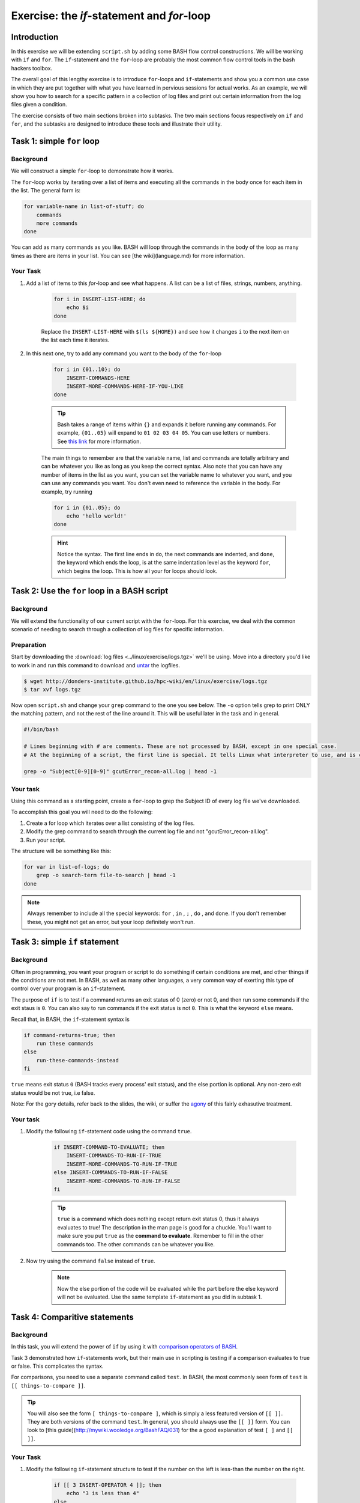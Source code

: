 Exercise: the *if*-statement and *for*-loop
*******************************************

Introduction
============

In this exercise we will be extending ``script.sh`` by adding some BASH flow control constructions. We will be working with ``if`` and ``for``. The ``if``-statement and the ``for``-loop are probably the most common flow control tools in the bash hackers toolbox.

The overall goal of this lengthy exercise is to introduce ``for``-loops and ``if``-statements and show you a common use case in which they are put together with what you have learned in pervious sessions for actual works. As an example, we will show you how to search for a specific pattern in a collection of log files and print out certain information from the log files given a condition.

The exercise consists of two main sections broken into subtasks. The two main sections focus respectively on ``if`` and ``for``, and the subtasks are designed to introduce these tools and illustrate their utility.

Task 1: simple ``for`` loop
===========================

Background
----------

We will construct a simple ``for``-loop to demonstrate how it works.

The ``for``-loop works by iterating over a list of items and executing all the commands in the body once for each item in the list. The general form is:

.. code-block:: bash

    for variable-name in list-of-stuff; do
        commands
        more commands
    done

You can add as many commands as you like. BASH will loop through the commands in the body of the loop as many times as there are items in your list. You can see [the wiki](language.md) for more information.

Your Task
---------

1. Add a list of items to this `for`-loop and see what happens. A list can be a list of files, strings, numbers, anything.

    .. code-block:: bash

        for i in INSERT-LIST-HERE; do
            echo $i
        done

    Replace the ``INSERT-LIST-HERE`` with ``$(ls ${HOME})`` and see how it changes ``i`` to the next item on the list each time it iterates.

2. In this next one, try to add any command you want to the body of the ``for``-loop

    .. code-block:: bash

        for i in {01..10}; do
            INSERT-COMMANDS-HERE
            INSERT-MORE-COMMANDS-HERE-IF-YOU-LIKE
        done

    .. Tip::
        Bash takes a range of items within ``{}`` and expands it before running any commands. For example, ``{01..05}`` will expand to ``01 02 03 04 05``. You can use letters or numbers. See `this link <http://www.linuxjournal.com/content/bash-brace-expansion>`_ for more information.

    The main things to remember are that the variable name, list and commands are totally arbitrary and can be whatever you like as long as you keep the correct syntax. Also note that you can have any number of items in the list as you want, you can set the variable name to whatever you want, and you can use any commands you want. You don't even need to reference the variable in the body. For example, try running

    .. code-block:: bash

        for i in {01..05}; do
            echo 'hello world!'
        done

    .. Hint::
        Notice the syntax. The first line ends in ``do``, the next commands are indented, and ``done``, the keyword which ends the loop, is at the same indentation level as the keyword ``for``, which begins the loop. This is how all your for loops should look.

Task 2: Use the ``for`` loop in a BASH script
=============================================

Background
----------

We will extend the functionality of our current script with the ``for``-loop. For this exercise, we deal with the common scenario of needing to search through a collection of log files for specific information.

Preparation
-----------

Start by downloading the :download:`log files <../linux/exercise/logs.tgz>` we'll be using. Move into a directory you'd like to work in and run this command to download and `untar <https://xkcd.com/1168/>`_ the logfiles.

.. code-block:: bash

    $ wget http://donders-institute.github.io/hpc-wiki/en/linux/exercise/logs.tgz
    $ tar xvf logs.tgz

Now open ``script.sh`` and change your ``grep`` command to the one you see below. The ``-o`` option tells grep to print ONLY the matching pattern, and not the rest of the line around it. This will be useful later in the task and in general.

.. code-block:: bash

    #!/bin/bash

    # Lines beginning with # are comments. These are not processed by BASH, except in one special case.
    # At the beginning of a script, the first line is special. It tells Linux what interpreter to use, and is called, accordingly, the _interpreter directive.

    grep -o "Subject[0-9][0-9]" gcutError_recon-all.log | head -1

Your task
---------

Using this command as a starting point, create a ``for``-loop to grep the Subject ID of every log file we've downloaded.

To accomplish this goal you will need to do the following:

1. Create a for loop which iterates over a list consisting of the log files.

2. Modify the grep command to search through the current log file and not "gcutError_recon-all.log".

3. Run your script.

The structure will be something like this:

.. code-block:: bash

    for var in list-of-logs; do
        grep -o search-term file-to-search | head -1
    done

.. note::
    Always remember to include all the special keywords: ``for`` , ``in`` , ``;`` , ``do`` , and ``done``. If you don't remember these, you might not get an error, but your loop definitely won't run.

Task 3: simple ``if`` statement
===============================

Background
----------

Often in programming, you want your program or script to do something if certain conditions are met, and other things if the conditions are not met. In BASH, as well as many other languages, a very common way of exerting this type of control over your program is an ``if``-statement.

The purpose of ``if`` is to test if a command returns an exit status of 0 (zero) or not 0, and then run some commands if the exit staus is ``0``. You can also say to run commands if the exit status is not ``0``. This is what the keyword ``else`` means.

Recall that, in BASH, the ``if``-statement syntax is

.. code-block:: bash

    if command-returns-true; then
        run these commands
    else
        run-these-commands-instead
    fi

``true`` means exit status ``0`` (BASH tracks every process' exit status), and the else portion is optional.
Any non-zero exit status would be not true, i.e false.

Note: For the gory details, refer back to the slides, the wiki, or suffer the `agony <http://tldp.org/LDP/Bash-Beginners-Guide/html/sect_07_01.html>`_ of this fairly exhasutive treatment.

Your task
---------

1. Modify the following ``if``-statement code using the command ``true``.

    .. code-block:: bash

        if INSERT-COMMAND-TO-EVALUATE; then
            INSERT-COMMANDS-TO-RUN-IF-TRUE
            INSERT-MORE-COMMANDS-TO-RUN-IF-TRUE
        else INSERT-COMMANDS-TO-RUN-IF-FALSE
            INSERT-MORE-COMMANDS-TO-RUN-IF-FALSE
        fi

    .. tip::
        ``true`` is a command which does nothing except return exit status 0, thus it always evaluates to true! The description in the man page is good for a chuckle. You'll want to make sure you put ``true`` as the **command to evaluate**. Remember to fill in the other commands too. The other commands can be whatever you like.

2. Now try using the command ``false`` instead of ``true``.

    .. note::
        Now the else portion of the code will be evaluated while the part before the else keyword will not be evaluated. Use the same template ``if``-statement as you did in subtask 1.

Task 4: Comparitive statements
==============================

Background
----------

In this task, you will extend the power of ``if`` by using it with `comparison operators of BASH <http://tldp.org/LDP/abs/html/comparison-ops.html>`_.

Task 3 demonstrated how ``if``-statements work, but their main use in scripting is testing if a comparison evaluates to true or false. This complicates the syntax.

For comparisons, you need to use a separate command called ``test``. In BASH, the most commonly seen form of ``test`` is ``[[ things-to-compare ]]``.

.. tip::
    You will also see the form ``[ things-to-compare ]``, which is simply a less featured version of ``[[ ]]``. They are both versions of the command ``test``. In general, you should always use the ``[[ ]]`` form. You can look to [this guide](http://mywiki.wooledge.org/BashFAQ/031) for the a good explanation of test ``[ ]`` and ``[[ ]]``.

Your Task
---------

1. Modify the following ``if``-statement structure to test if the number on the left is less-than the number on the right.

    .. code-block:: bash

        if [[ 3 INSERT-OPERATOR 4 ]]; then
            echo "3 is less than 4"
        else
            echo "4 is not greater than 3"
        fi

    .. tip::
        Numerical comparison operators to use with ``[[ ]]`` are ``-lt``, ``-gt``, ``-ge``, ``-le``, ``-eq``, and ``-ne``. They mean, less-than, greater-than, greater-or-equal, etc.

    Now test if 3 is greater than 4 by using a different comparison operator.

2. Try the same command but with variables now instead of numbers. Modify this code, remembering to set values for variables ``num1`` and ``num2``.

    .. code-block:: bash

        num1=
        num2=
        if [[ $num1 INSERT-OPERATOR $num2 ]]; then
            INSERT-COMMANDS
        else
            INSERT-COMMANDS
        fi

    .. note::
        BASH only understands integers. Floating point arithmetic requires external programs (like ``bc``).

3. Now we will perform string comparisons.

    The main purpose of this is to see if some variable is set to a certain value. Strings use different comparison operators than integers. For strings we use ``==``, ``>``, ``<``, and ``!=``. By far the most common operators are ``==`` and ``!=`` meaning respectively equal and not equal.

    .. code-block:: bash

        string=

        if [[ $string == "A String" ]]; then
            echo "strings the same"
        else
            echo "strings are not the same"
        fi

    .. note::
        This one place where the difference between ``[[ ]]`` and ``[ ]`` becomes evident. With ``[ ]`` you will have to escape the ``<`` and ``>`` characters because they are special characters to the shell. With ``[[ ]]`` you don't have to worry about escaping anything. Recall in BASH that we use ``\`` to tell BASH to process the next character literally.

    .. note::
        If a string has a space in it the space has to be escaped somehow. One way of doing this is by using either single or double quotes.

Task 5: Put ``if`` and ``for`` together
=======================================

Background
----------

We will now return to our script with the ``for``-loop and extend the functionality by adding an ``if``-statement inside of the ``for``-loop.

In this task, we will find the amount of time each script which generated each logfile ran. We will print the run time and the logfile name to the screen if the runtime is below 9 hours. I've broken this rather large task into small steps. Raise your hand if you get lost! This one's hard.

Your Task
---------

1. In each logfile the "run-time" is recorded. It is the amount of time the freesurfer script which generated the logfile ran.

    Open your script and modify the grep command to search for the "run-time" instead of the subject ID. You'll need to remove the ``-o`` flag now because we'll need the full line.

    .. code-block:: bash

        #an example
        for file in list; do
            grep SEARCH-PATTERN $file
        done

    After correctly modifying grep and running the script,  you should have a bunch of lines output to the screen. They'll all be of the form:

    .. code-block:: none

        #@#%# recon-all-run-time-hours 5.525
        #@#%# recon-all-run-time-hours 10.225
        ...

    If you get output like this, move on to 2.

2. Restrict this output to ONLY numbers less than 10. In other words, find a search pattern that is only sensitive to one digit followed by a decimal. Then find a way to restrict the output further so that only the whole number remains, i.e 8.45 becomes simply 8.

    If you spend more than 10 minutes on this, look to the :doc:`solution <SolutionToExerciseQuestion2>` and move on to 3!. This is a hard one, so I provide lots of hints.

    .. tip::
        1. You only need ``grep`` for this, not ``if``. Think about piping multiple grep commands together and of using regexes.
        2. The key to this question is getting the right regexp. There are a few ways you could do this.
        3. Remember that "space" is a character.
        4. If you want to search for a literal ``.`` character, you'll have to escape it with ``grep``, i.e ``\.`` and not ``.``.
        5. Be careful not to accidentally return only the second digit of a two digit number.
        6. In ``grep`` you don't negate the items inside ``[]`` with ``!`` as you do with wildcards, instead you use ``^``, i.e ``[^0-9]``, to mean **NOT** a number from 0 to 9 instead of ``[!0-9]``
        7. Finally, it's good practice in grep to put your search term in single or double quotes.

3. ``grep`` should be returning one digit numbers or nothing at all. This is what we want!

    In step 3, we will capture the output and save it to a variable. We will use this variable later for a numerical comparison involving ``if``. Recall command substitution. If you want to save the output of a command as a variable, use the syntax:

    .. code-block:: bash

        var=$(MY-COMMANDS-HERE)

    Insert your command into the parentheses and then insert that line in place of your current ``grep`` pipeline.

4. Now add an ``if``-statement to the body of the ``for``-loop and create a comparison, testing if the value ``grep`` returned is less than 9. If the value is less than 9, we want to print the name of the logfile and the variable value to the screen.

    .. code-block:: bash

        for file in list; do
            var=$(MY-GREP-PIPELINE)
            if [[ $var INSERT-OPERATOR INSERT-VALUE ]]; then
                DO SOMETHING
            fi
        done

    If you've done this correctly, you may notice an odd result. Even if ``$var`` is empty, your comparison will always evaluate to less than 9?! If this odd outcome is the same as yours, check the :doc:`solution <SolutionToExerciseQuestion4>` and then move onto subtask 5!

    .. tip::
        An excellent trick is to ``echo`` the commands you will run before you run them. If, for example, you are (as you should be) worried that your search patterns are a bit too liberal, you can see what the loop will actually do by putting it in double-quotes and adding echo before it. Observe:

        .. code-block:: bash

            for file in list; do
                var=$(MY-GREP-PIPELINE)
                echo "if [[ $var INSERT-OPERATOR INSERT-VALUE ]]; then
                    DO SOMETHING
                fi"
            done

        Instead of running the commands, you've now told the ``for``-loop to echo what will actually be run to the screen. This is an important step in checking your own code for errors **before** you run it.

5. The reason ``$var`` is always less than 9, even when nothing is assigned to it is because empty strings evaluate to 0! To get around this you can add extra conditions to your ``if``-statement. Add an extra comparison that will test if ``$var`` is greater than zero. The syntax is like so:

    .. code-block:: bash

        for file in list; do
            var=$(MY-GREP-PIPELINE)
            if [[ $var INSERT-OPERATOR INSERT-VALUE && $var INSERT-OPERATOR INSERT-VALUE ]]; then
                DO SOMETHING
            fi
        done

    This will test if *both* conditions evaluate to true, and then run the command if both are true. You could also create a comparison using logical or with ``||``.

    As a result, if the run time is less than 9 hours and greater than 0 hours, we will print the log and the run time to the screen. Good work!

    .. note::
        For an even better solution, you can use what are called **unary operators**.  These are detailed among the `agonies <http://tldp.org/LDP/Bash-Beginners-Guide/html/sect_07_01.html>`_ of this fairly exhasutive treatment. They test if variables are empty strings, if files exist, etc. Note that this guide uses the ``[ ]`` form of ``test``, but you can use everything described there with the ``[[ ]]`` form as well.
